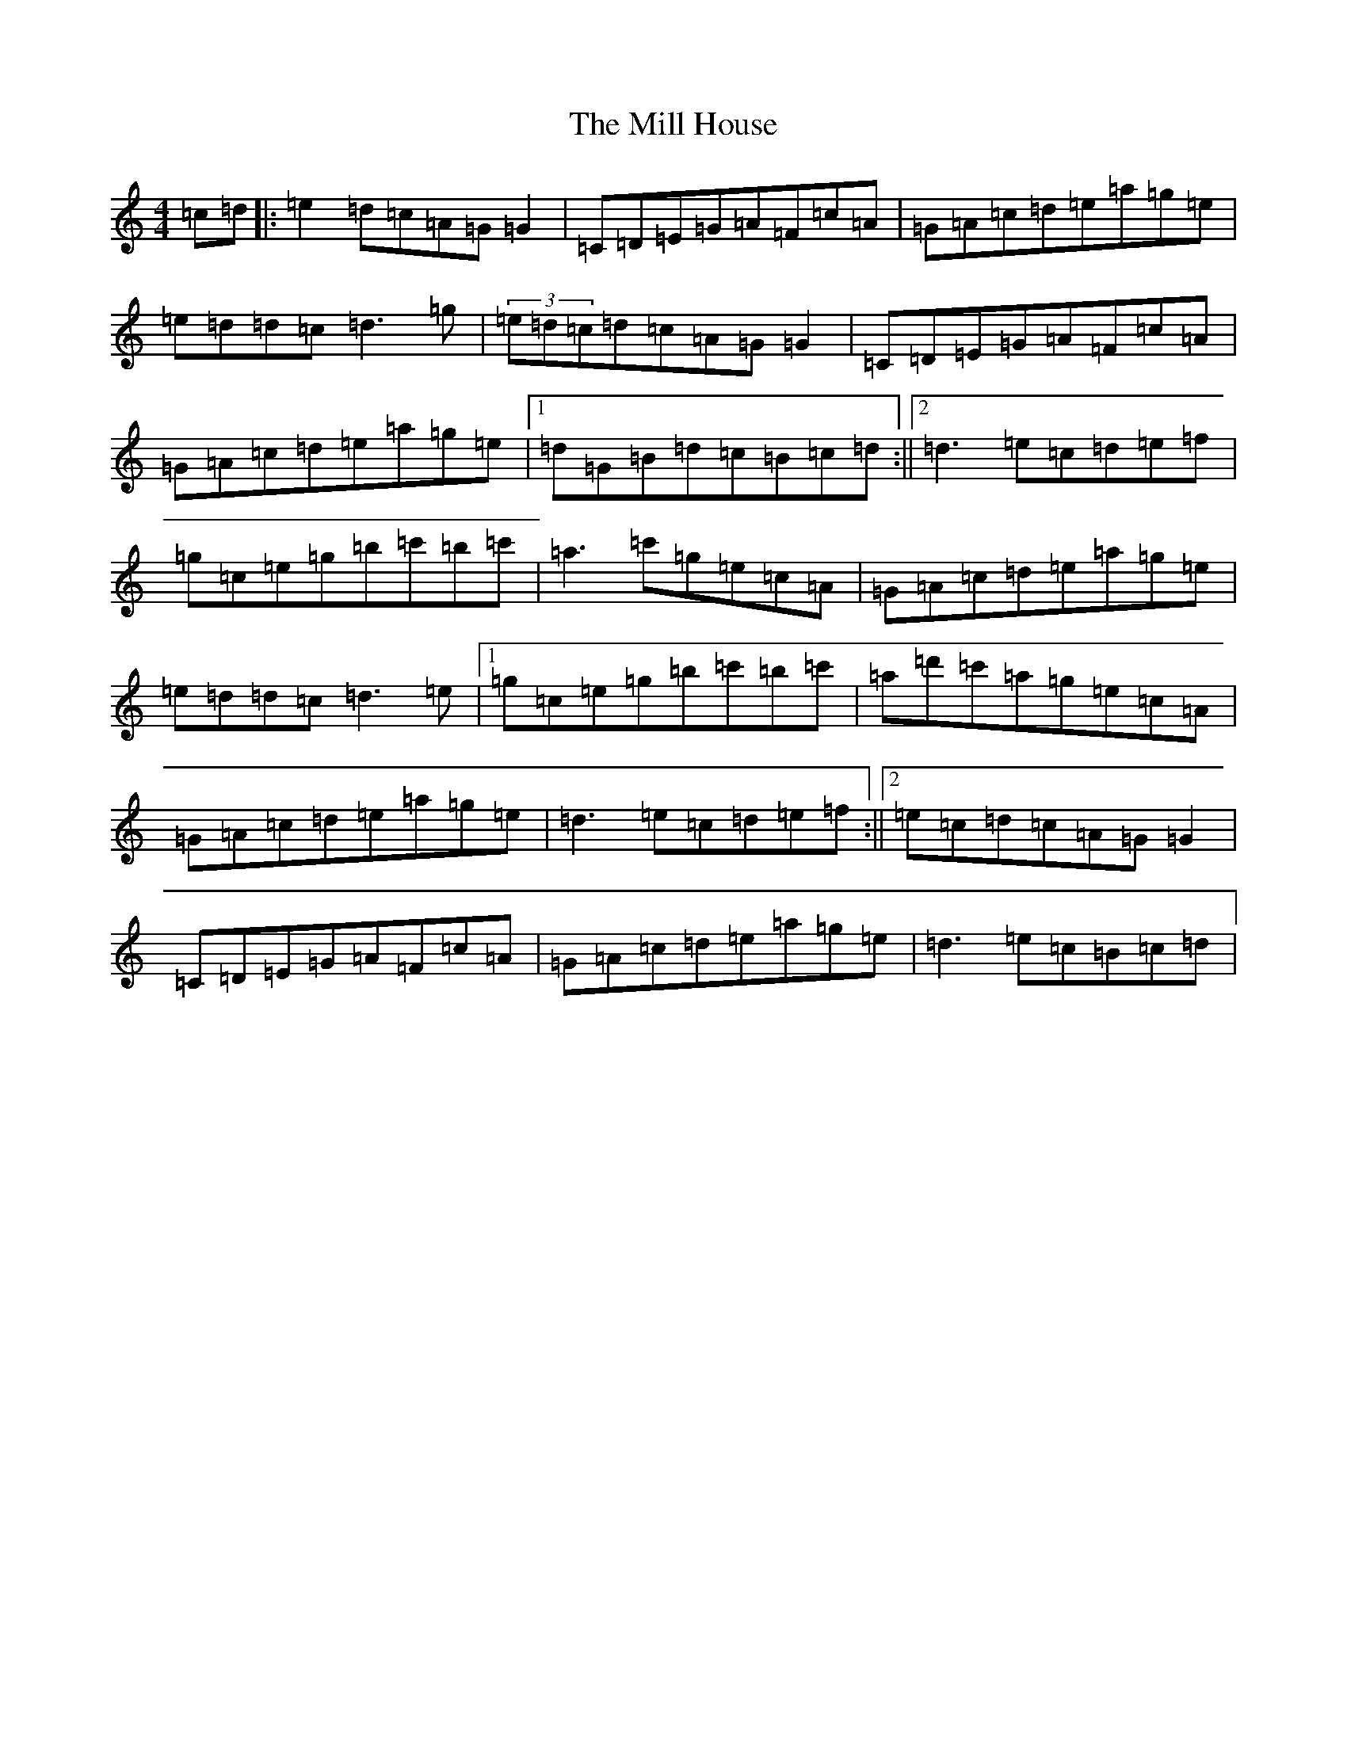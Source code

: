 X: 14169
T: Mill House, The
S: https://thesession.org/tunes/4484#setting4484
R: reel
M:4/4
L:1/8
K: C Major
=c=d|:=e2=d=c=A=G=G2|=C=D=E=G=A=F=c=A|=G=A=c=d=e=a=g=e|=e=d=d=c=d3=g|(3=e=d=c=d=c=A=G=G2|=C=D=E=G=A=F=c=A|=G=A=c=d=e=a=g=e|1=d=G=B=d=c=B=c=d:||2=d3=e=c=d=e=f|=g=c=e=g=b=c'=b=c'|=a3=c'=g=e=c=A|=G=A=c=d=e=a=g=e|=e=d=d=c=d3=e|1=g=c=e=g=b=c'=b=c'|=a=d'=c'=a=g=e=c=A|=G=A=c=d=e=a=g=e|=d3=e=c=d=e=f:||2=e=c=d=c=A=G=G2|=C=D=E=G=A=F=c=A|=G=A=c=d=e=a=g=e|=d3=e=c=B=c=d|